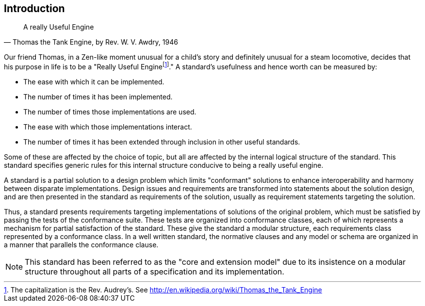[.preface]
== Introduction

[quote, "Thomas the Tank Engine, by Rev. W. V. Awdry, 1946"]
____
A really Useful Engine
____

Our friend Thomas, in a Zen-like moment unusual for a child's story and definitely
unusual for a steam locomotive, decides that his purpose in life is to be a "Really
Useful Engine{blank}footnote:[The capitalization is the Rev. Audrey's. See
http://en.wikipedia.org/wiki/Thomas_the_Tank_Engine]." A standard's usefulness and
hence worth can be measured by:

* The ease with which it can be implemented.
* The number of times it has been implemented.
* The number of times those implementations are used.
* The ease with which those implementations interact.
* The number of times it has been extended through inclusion in other useful standards.

Some of these are affected by the choice of topic, but all are affected by the
internal logical structure of the standard. This standard specifies generic rules for
this internal structure conducive to being a really useful engine.

A standard is a partial solution to a design problem which limits "conformant"
solutions to enhance interoperability and harmony between disparate implementations.
Design issues and requirements are transformed into statements about the solution
design, and are then presented in the standard as requirements of the solution,
usually as requirement statements targeting the solution.

Thus, a standard presents requirements targeting implementations of solutions of the
original problem, which must be satisfied by passing the tests of the conformance
suite. These tests are organized into conformance classes, each of which represents a
mechanism for partial satisfaction of the standard. These give the standard a modular
structure, each requirements class represented by a conformance class. In a well
written standard, the normative clauses and any model or schema are organized in a
manner that parallels the conformance clause.

NOTE: This standard has been referred to as the "core and extension model" due to its
insistence on a modular structure throughout all parts of a specification and its
implementation.
